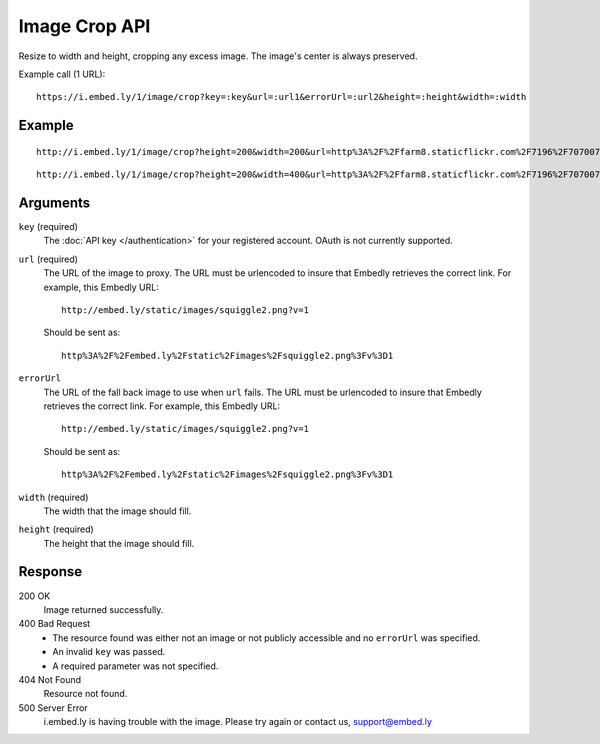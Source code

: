 Image Crop API
==============
Resize to width and height, cropping any excess image. The image's center is
always preserved.

Example call (1 URL)::

    https://i.embed.ly/1/image/crop?key=:key&url=:url1&errorUrl=:url2&height=:height&width=:width

Example
--------
::

  http://i.embed.ly/1/image/crop?height=200&width=200&url=http%3A%2F%2Ffarm8.staticflickr.com%2F7196%2F7070072209_d1f393c797_b.jpg&key=xxxxx

.. image:: http://i.embed.ly/1/image/crop?url=http%3A%2F%2Ffarm8.staticflickr.com%2F7196%2F7070072209_d1f393c797_b.jpg&key=4b7b2208db3d410bb0033f5253e0da2e&height=200&width=200
  :class: exampleimg
  :width: 200
  :height: 200

::

    http://i.embed.ly/1/image/crop?height=200&width=400&url=http%3A%2F%2Ffarm8.staticflickr.com%2F7196%2F7070072209_d1f393c797_b.jpg&key=xxxxx

.. image:: http://i.embed.ly/1/image/crop?url=http%3A%2F%2Ffarm8.staticflickr.com%2F7196%2F7070072209_d1f393c797_b.jpg&key=4b7b2208db3d410bb0033f5253e0da2e&height=200&width=400
  :class: exampleimg
  :width: 400
  :height: 200



Arguments
---------

``key`` (required)
    The :doc:`API key </authentication>` for your registered account. OAuth is
    not currently supported.

``url`` (required)
    The URL of the image to proxy. The URL must be urlencoded to insure that
    Embedly retrieves the correct link. For example, this Embedly
    URL::

        http://embed.ly/static/images/squiggle2.png?v=1

    Should be sent as::

        http%3A%2F%2Fembed.ly%2Fstatic%2Fimages%2Fsquiggle2.png%3Fv%3D1

``errorUrl``
    The URL of the fall back image to use when ``url`` fails. The URL must be
    urlencoded to insure that Embedly retrieves the correct link. For example,
    this Embedly URL::

        http://embed.ly/static/images/squiggle2.png?v=1

    Should be sent as::

        http%3A%2F%2Fembed.ly%2Fstatic%2Fimages%2Fsquiggle2.png%3Fv%3D1

``width`` (required)
    The width that the image should fill.

``height`` (required)
    The height that the image should fill.

Response
--------

200 OK
  Image returned successfully.

400 Bad Request
  * The resource found was either not an image or not publicly accessible and
    no ``errorUrl`` was specified.
  * An invalid ``key`` was passed.
  * A required parameter was not specified.

404 Not Found
  Resource not found.

500 Server Error
  i.embed.ly is having trouble with the image. Please try again or contact us,
  support@embed.ly
